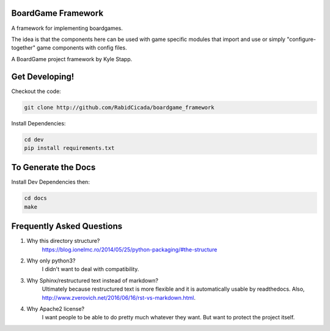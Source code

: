 ===================
BoardGame Framework
===================

A framework for implementing boardgames.

The idea is that the components here can be used with game specific modules that
import and use or simply "configure-together" game components with config files.

A BoardGame project framework by Kyle Stapp.

==========================
Get Developing!
==========================
Checkout the code:

.. code-block:: bash

   git clone http://github.com/RabidCicada/boardgame_framework

Install Dependencies:

.. code-block:: bash

    cd dev
    pip install requirements.txt

==========================
To Generate the Docs
==========================
Install Dev Dependencies then:

.. code-block:: bash

    cd docs
    make

==========================
Frequently Asked Questions
==========================

1. Why this directory structure?
      https://blog.ionelmc.ro/2014/05/25/python-packaging/#the-structure

2. Why only python3?
      I didn't want to deal with compatibility.

3. Why Sphinx/restructured text instead of markdown?
      Ultimately because restructured text is more flexible and it is automatically usable
      by readthedocs.  Also, http://www.zverovich.net/2016/06/16/rst-vs-markdown.html.

4. Why Apache2 license?
      I want people to be able to do pretty much whatever they want.  But want to protect
      the project itself.
